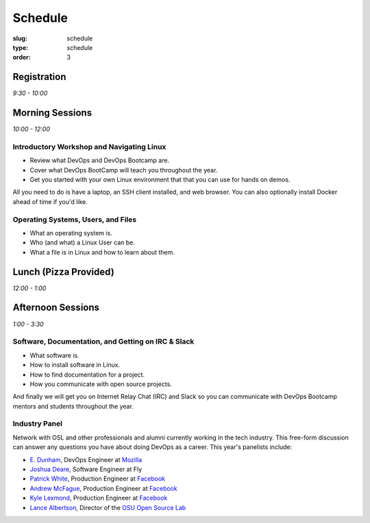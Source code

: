 Schedule
########
:slug: schedule
:type: schedule
:order: 3

Registration
------------
*9:30 - 10:00*

Morning Sessions
----------------
*10:00 - 12:00*

Introductory Workshop and Navigating Linux
~~~~~~~~~~~~~~~~~~~~~~~~~~~~~~~~~~~~~~~~~~

- Review what DevOps and DevOps Bootcamp are.
- Cover what DevOps BootCamp will teach you throughout the year.
- Get you started with your own Linux environment that that you can use for hands on demos.

All you need to do is have a laptop, an SSH client installed, and web browser. You can also optionally install Docker
ahead of time if you'd like.

Operating Systems, Users, and Files
~~~~~~~~~~~~~~~~~~~~~~~~~~~~~~~~~~~

- What an operating system is.
- Who (and what) a Linux User can be.
- What a file is in Linux and how to learn about them.

Lunch (Pizza Provided)
----------------------
*12:00 - 1:00*

Afternoon Sessions
------------------
*1:00 - 3:30*

Software, Documentation, and Getting on IRC & Slack
~~~~~~~~~~~~~~~~~~~~~~~~~~~~~~~~~~~~~~~~~~~~~~~~~~~

- What software is.
- How to install software in Linux.
- How to find documentation for a project.
- How you communicate with open source projects.

And finally we will get you on Internet Relay Chat (IRC) and Slack so you can communicate with DevOps Bootcamp mentors
and students throughout the year.

Industry Panel
~~~~~~~~~~~~~~

Network with OSL and other professionals and alumni currently working in the tech industry. This free-form discussion
can answer any questions you have about doing DevOps as a career. This year's panelists include:

- `E. Dunham`_, DevOps Engineer at `Mozilla`_
- `Joshua Deare`_, Software Engineer at Fly
- `Patrick White`_, Production Engineer at `Facebook`_
- `Andrew McFague`_, Production Engineer at `Facebook`_
- `Kyle Lexmond`_, Production Engineer at `Facebook`_
- `Lance Albertson`_, Director of the `OSU Open Source Lab`_

.. _E. Dunham: https://github.com/edunham
.. _Joshua Deare: https://www.linkedin.com/in/joshua-deare-a8421155/
.. _Patrick White: https://www.linkedin.com/in/patrickdwhite/
.. _Andrew McFague: https://www.linkedin.com/in/andrew-mcfague-39b83813/
.. _Kyle Lexmond: https://www.linkedin.com/in/kylelexmond/
.. _Lance Albertson: https://github.com/ramereth
.. _Facebook: http://facebook.com
.. _Mozilla: https://www.mozilla.org/
.. _OSU Open Source Lab: http://osuosl.org/
